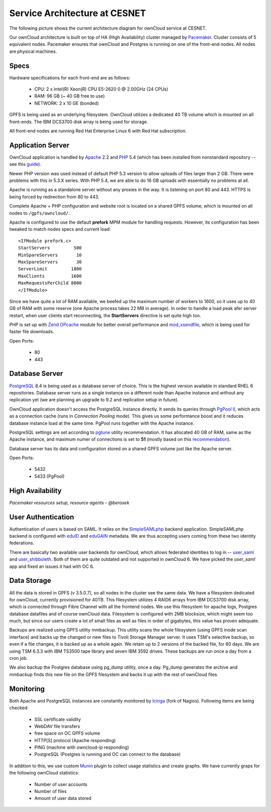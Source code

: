 Service Architecture at CESNET
===============================

The following picture shows the current architecture diagram for
ownCloud service at CESNET.

.. image:: images/architecture/CesnetOcArchitecture1.0.png

Our ownCloud architecture is built on top of HA (High Availability) cluster
managed by Pacemaker_. Cluster consists of 5 equivalent nodes.
Pacemaker ensures that ownCloud and Postgres is running on one
of the front-end nodes. All nodes are physical machines.

Specs
------

Hardware specifications for each front-end are as follows:

  * CPU: 2 x Intel(R) Xeon(R) CPU E5-2620 0 @ 2.00GHz (24 CPUs)
  * RAM: 96 GB (~ 40 GB free to use)
  * NETWORK: 2 x 10 GE (bonded)

GPFS is being used as an underlying filesystem. OwnCloud utilizes a dedicated
40 TB volume which is mounted on all front-ends. The IBM DCS3700 disk array
is being used for storage.

All front-end nodes are running Red Hat Enterprise Linux 6 with Red Hat subscription.

Application Server
------------------

OwnCloud application is handled by Apache_ 2.2 and PHP_ 5.4
(which has been installed from nonstandard repository -- see this guide_).

Newer PHP version was used instead of default PHP 5.3 version to allow
uploads of files larger than 2 GB. There were problems with this in 5.3.X series.
With PHP 5.4, we are able to do 16 GB uploads with essentially no problems at all.

Apache is running as a standalone server without any proxies in the way. It is
listening on port 80 and 443. HTTPS is being forced by redirection from
80 to 443.

Complete Apache + PHP configuration and website root is located on a shared GPFS volume,
which is mounted on all nodes to ``/gpfs/owncloud/``.

Apache is configured to use the default **prefork** MPM module for handling requests.
However, its configuration has been tweaked to match nodes specs and current load::
        <IfModule prefork.c>
        StartServers         500
        MinSpareServers       10
        MaxSpareServers       30
        ServerLimit         1800
        MaxClients          1600
        MaxRequestsPerChild 8000
        </IfModule>
Since we have quite a lot of RAM available, we beefed up the maximum number of workers
to 1600, so it uses up to 40 GB of RAM with some reserve (one Apache process takes 22 MB in average).
In order to handle a load peak afer server restart, when user clients start reconnecting, the
**StartServers** directive is set quite high too.

PHP is set up with `Zend OPcache`_ module for better overall performance and `mod_xsendfile`_, which is being
used for faster file downloads.

Open Ports:

  * 80
  * 443

Database Server
---------------

PostgreSQL_ 8.4 is being used as a database server of choice. This is the highest version available
in standard RHEL 6 repositories. Database server runs as a single instance on a
different node than Apache instance and without any replication yet (we are planning an upgrade to 9.2
and replication setup in future).

OwnCloud application doesn't access the PostgreSQL instance directly. It sends its queries
through `PgPool II`_, which acts as a connection cache (runs in *Connection Pooling* mode).
This gives us some performance boost and it reduces database instance load at the same time.
PgPool runs together with the Apache instance.

PostgreSQL settings are set according to pgtune_ utility recommendation. It has allocated
40 GB of RAM, same as the Apache instance, and maximum numer of connections is set to **51**
(mostly based on this recommendation_).

Database server has its data and configuration stored on a shared GPFS volume just like the Apache server.

Open Ports:

  * 5432
  * 5433 (PgPool)

High Availability
-----------------

*Pacemaker resources setup, resource agents - @berosek*

User Authentication
-------------------

Authentication of users is based on SAML. It relies on the SimpleSAMLphp_ backend application.
SimpleSAMLphp backend is configured with eduID_ and eduGAIN_ metadata.
We are thus accepting users coming from these two identity federations.

There are basically two available user backends for ownCloud, which allows federated
identities to log in -- `user_saml`_ and `user_shibboleth`_. Both of them are quite outdated
and not supported in ownCloud 6. We have picked the *user_saml* app and fixed an issues it 
had with OC 6.

Data Storage
------------

All the data is stored in GPFS (v 3.5.0.7), so all nodes in the cluster see the same data.
We have a filesystem dedicated for ownCloud, currently provisioned for 40TB. This filesystem
utilizes 4 RAID6 arrays from IBM DCS3700 disk array, which is connected through Fibre Channel
with all the frontend nodes. We use this filesystem for apache logs, Postgres database datafiles
and of course ownCloud data. Filesystem is configured with 2MB blocksize, which might seem too much,
but since our users create a lot of small files as well as files in order of gigabytes, this value has proven adequate.

Backups are realized using GPFS utility mmbackup. This utility scans the whole filesystem (using GPFS
inode scan interface) and backs up the changed or new files to Tivoli Storage Manager server. It uses
TSM's selective backup, so even if a file changes, it is backed up as a whole again. We retain up to 2
versions of the backed file, for 60 days. We are using TSM 6.3.3 with IBM TS3500 tape library and seven IBM
3592 drives. These backups are run once a day from a cron job.

We also backup the Postgres database using pg_dump utility, once a day. Pg_dump generates the archive and
mmbackup finds this new file on the GPFS filesystem and backs it up with the rest of ownCloud files.

Monitoring
----------

Both Apache and PostgreSQL instances are constantly monitored by Icinga_ (fork of Nagios).
Following items are being checked:

  * SSL certificate validity
  * WebDAV file transfers
  * free space on OC GPFS volume
  * HTTP[S] protocol (Apache responding)
  * PING (machine with owncloud-ip responding)
  * PostgreSQL (Postgres is running and OC can connect to the database)

In addition to this, we use custom Munin_  plugin to collect usage statistics
and create graphs. We have currently graps for the following ownCloud statistics:

  * Number of user accounts
  * Number of files
  * Amount of user data stored

.. links
.. _Pacemaker: http://clusterlabs.org/quickstart-redhat.html
.. _Apache: https://httpd.apache.org/
.. _PHP: http://www.php.net/
.. _guide: http://developerblog.redhat.com/2013/08/01/php-5-4-on-rhel-6-using-rhscl/
.. _`Zend OPcache`: http://pecl.php.net/package/ZendOpcache
.. _`mod_xsendfile`: https://tn123.org/mod_xsendfile/
.. _PostgreSQL: http://www.postgresql.org/
.. _`PgPool II`: http://www.pgpool.net/mediawiki/index.php/Main_Page
.. _pgtune: http://pgtune.leopard.in.ua/
.. _recommendation: http://wiki.postgresql.org/wiki/Number_Of_Database_Connections#How_to_Find_the_Optimal_Database_Connection_Pool_Size
.. _SimpleSAMLphp: https://simplesamlphp.org/
.. _eduId: http://eduid.cz/
.. _eduGAIN: http://www.geant.net/service/eduGAIN/Pages/home.aspx
.. _`user_saml`: https://github.com/owncloud/apps/tree/master/user_saml
.. _`user_shibboleth`: https://github.com/AndreasErgenzinger/user_shibboleth
.. _Icinga: https://www.icinga.org/
.. _Munin: http://munin-monitoring.org/

